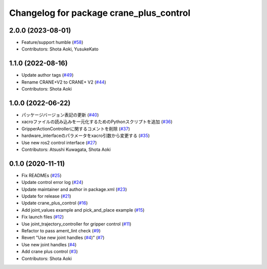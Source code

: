 ^^^^^^^^^^^^^^^^^^^^^^^^^^^^^^^^^^^^^^^^
Changelog for package crane_plus_control
^^^^^^^^^^^^^^^^^^^^^^^^^^^^^^^^^^^^^^^^

2.0.0 (2023-08-01)
------------------
* Feature/support humble (`#58 <https://github.com/rt-net/crane_plus/issues/58>`_)
* Contributors: Shota Aoki, YusukeKato

1.1.0 (2022-08-16)
------------------
* Update author tags (`#49 <https://github.com/rt-net/crane_plus/issues/49>`_)
* Rename CRANE+V2 to CRANE+ V2 (`#44 <https://github.com/rt-net/crane_plus/issues/44>`_)
* Contributors: Shota Aoki

1.0.0 (2022-06-22)
------------------
* パッケージバージョン表記の更新 (`#40 <https://github.com/rt-net/crane_plus/issues/40>`_)
* xacroファイルの読み込みを一元化するためのPythonスクリプトを追加 (`#36 <https://github.com/rt-net/crane_plus/issues/36>`_)
* GripperActionControllerに関するコメントを削除 (`#37 <https://github.com/rt-net/crane_plus/issues/37>`_)
* hardware_interfaceのパラメータをxacro引数から変更する (`#35 <https://github.com/rt-net/crane_plus/issues/35>`_)
* Use new ros2 control interface (`#27 <https://github.com/rt-net/crane_plus/issues/27>`_)
* Contributors: Atsushi Kuwagata, Shota Aoki

0.1.0 (2020-11-11)
------------------
* Fix READMEs (`#25 <https://github.com/rt-net/crane_plus/issues/25>`_)
* Update control error log (`#24 <https://github.com/rt-net/crane_plus/issues/24>`_)
* Update maintainer and author in package.xml (`#23 <https://github.com/rt-net/crane_plus/issues/23>`_)
* Update for release (`#21 <https://github.com/rt-net/crane_plus/issues/21>`_)
* Update crane_plus_control (`#16 <https://github.com/rt-net/crane_plus/issues/16>`_)
* Add joint_values example and pick_and_place example (`#15 <https://github.com/rt-net/crane_plus/issues/15>`_)
* Fix launch files (`#12 <https://github.com/rt-net/crane_plus/issues/12>`_)
* Use joint_trajectory_controller for gripper control (`#11 <https://github.com/rt-net/crane_plus/issues/11>`_)
* Refactor to pass ament_lint check (`#9 <https://github.com/rt-net/crane_plus/issues/9>`_)
* Revert "Use new joint handles (`#4 <https://github.com/rt-net/crane_plus/issues/4>`_)" (`#7 <https://github.com/rt-net/crane_plus/issues/7>`_)
* Use new joint handles (`#4 <https://github.com/rt-net/crane_plus/issues/4>`_)
* Add crane plus control (`#3 <https://github.com/rt-net/crane_plus/issues/3>`_)
* Contributors: Shota Aoki
